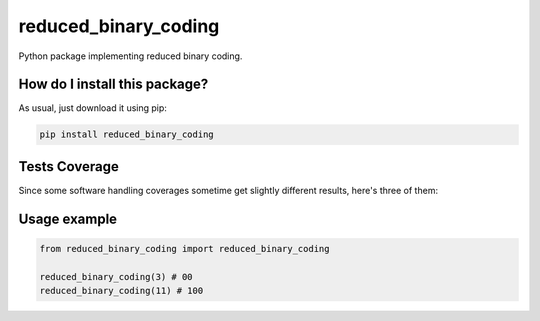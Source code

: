 reduced_binary_coding
=========================================================================================
|travis| |sonar_quality| |sonar_maintainability| |codacy| |code_climate_maintainability| |pip| |downloads|

Python package implementing reduced binary coding.

How do I install this package?
----------------------------------------------
As usual, just download it using pip:

.. code:: shell

    pip install reduced_binary_coding

Tests Coverage
----------------------------------------------
Since some software handling coverages sometime get slightly different results, here's three of them:

|coveralls| |sonar_coverage| |code_climate_coverage|

Usage example
----------------------------------------------

.. code:: python

    from reduced_binary_coding import reduced_binary_coding

    reduced_binary_coding(3) # 00
    reduced_binary_coding(11) # 100

.. |travis| image:: https://travis-ci.org/LucaCappelletti94/reduced_binary_coding.png
   :target: https://travis-ci.org/LucaCappelletti94/reduced_binary_coding
   :alt: Travis CI build

.. |sonar_quality| image:: https://sonarcloud.io/api/project_badges/measure?project=LucaCappelletti94_reduced_binary_coding&metric=alert_status
    :target: https://sonarcloud.io/dashboard/index/LucaCappelletti94_reduced_binary_coding
    :alt: SonarCloud Quality

.. |sonar_maintainability| image:: https://sonarcloud.io/api/project_badges/measure?project=LucaCappelletti94_reduced_binary_coding&metric=sqale_rating
    :target: https://sonarcloud.io/dashboard/index/LucaCappelletti94_reduced_binary_coding
    :alt: SonarCloud Maintainability

.. |sonar_coverage| image:: https://sonarcloud.io/api/project_badges/measure?project=LucaCappelletti94_reduced_binary_coding&metric=coverage
    :target: https://sonarcloud.io/dashboard/index/LucaCappelletti94_reduced_binary_coding
    :alt: SonarCloud Coverage

.. |coveralls| image:: https://coveralls.io/repos/github/LucaCappelletti94/reduced_binary_coding/badge.svg?branch=master
    :target: https://coveralls.io/github/LucaCappelletti94/reduced_binary_coding?branch=master
    :alt: Coveralls Coverage

.. |pip| image:: https://badge.fury.io/py/reduced-binary-coding.svg
    :target: https://badge.fury.io/py/reduced-binary-coding
    :alt: Pypi project

.. |downloads| image:: https://pepy.tech/badge/reduced-binary-coding
    :target: https://pepy.tech/badge/reduced-binary-coding
    :alt: Pypi total project downloads 

.. |codacy|  image:: https://api.codacy.com/project/badge/Grade/d9d93f8e0ee44844837a9126e0b8be38
    :target: https://www.codacy.com/manual/LucaCappelletti94/reduced_binary_coding?utm_source=github.com&amp;utm_medium=referral&amp;utm_content=LucaCappelletti94/reduced_binary_coding&amp;utm_campaign=Badge_Grade
    :alt: Codacy Maintainability

.. |code_climate_maintainability| image:: https://api.codeclimate.com/v1/badges/cfb705a5b387a0636ad8/maintainability
    :target: https://codeclimate.com/github/LucaCappelletti94/reduced_binary_coding/maintainability
    :alt: Maintainability

.. |code_climate_coverage| image:: https://api.codeclimate.com/v1/badges/cfb705a5b387a0636ad8/test_coverage
    :target: https://codeclimate.com/github/LucaCappelletti94/reduced_binary_coding/test_coverage
    :alt: Code Climate Coverate